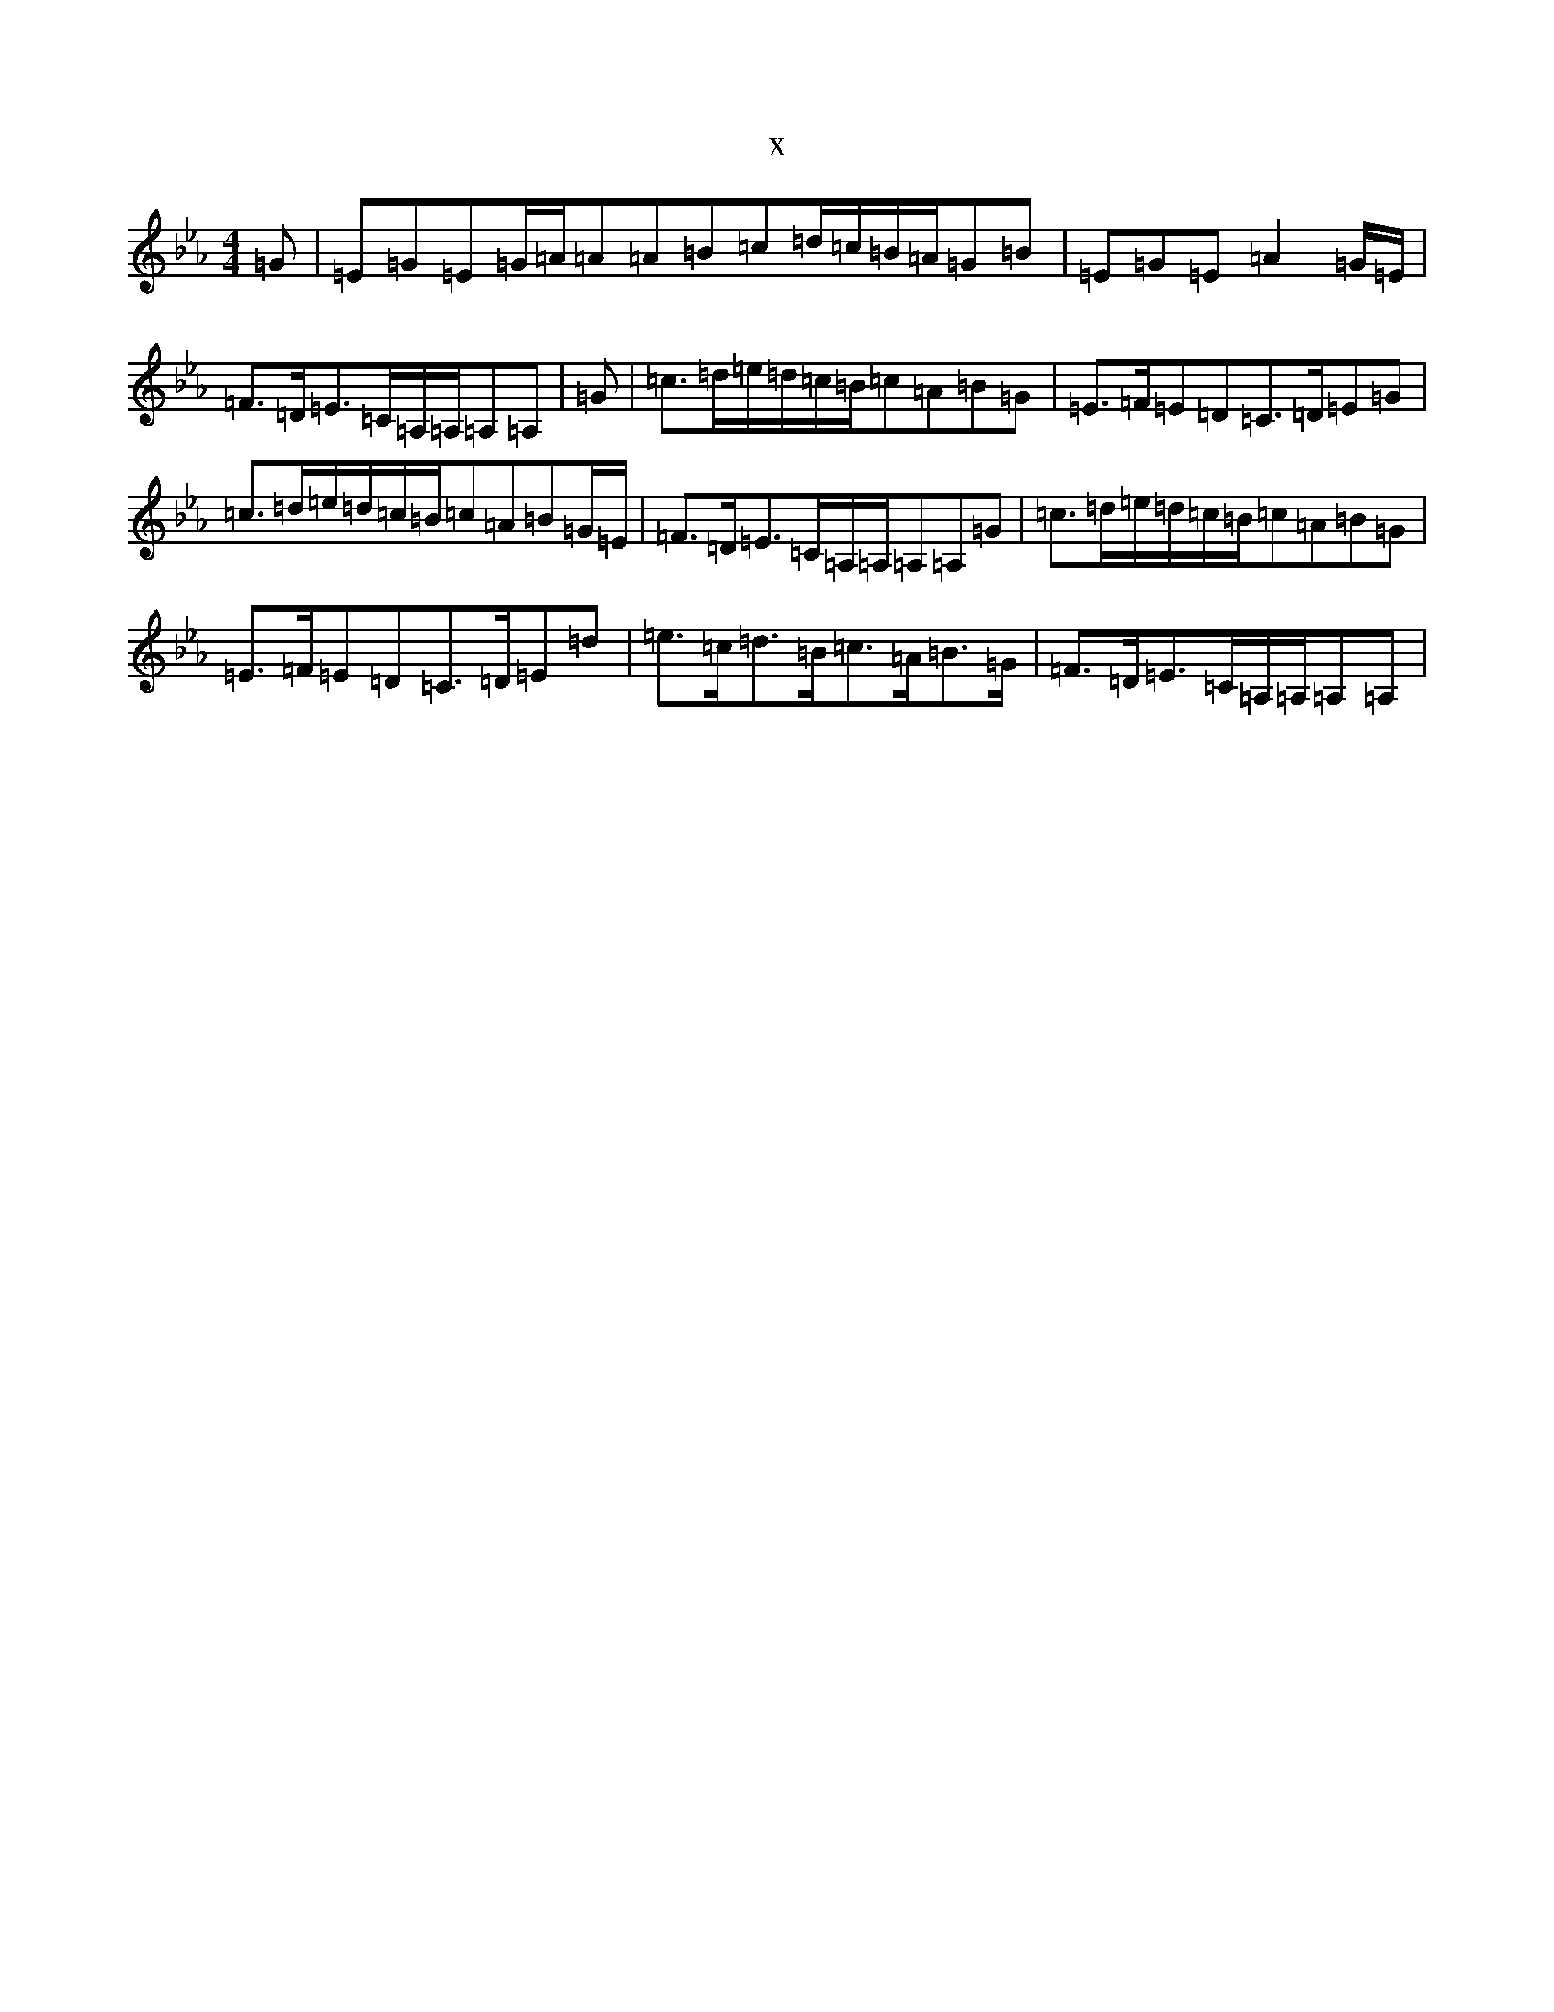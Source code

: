 X:12138
T:x
L:1/8
M:4/4
K: C minor
=G|=E=G=E=G/2=A/2=A=A=B=c=d/2=c/2=B/2=A/2=G=B|=E=G=E=A2=G/2=E/2|=F>=D=E>=C=A,/2=A,/2=A,=A,|=G|=c>=d=e/2=d/2=c/2=B/2=c=A=B=G|=E>=F=E=D=C>=D=E=G|=c>=d=e/2=d/2=c/2=B/2=c=A=B=G/2=E/2|=F>=D=E>=C=A,/2=A,/2=A,=A,=G|=c>=d=e/2=d/2=c/2=B/2=c=A=B=G|=E>=F=E=D=C>=D=E=d|=e>=c=d>=B=c>=A=B>=G|=F>=D=E>=C=A,/2=A,/2=A,=A,|